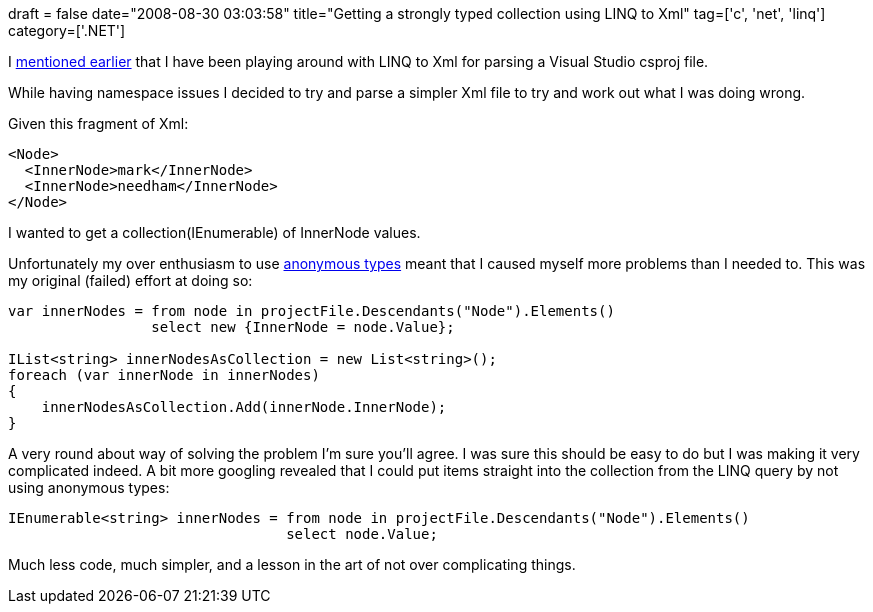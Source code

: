 +++
draft = false
date="2008-08-30 03:03:58"
title="Getting a strongly typed collection using LINQ to Xml"
tag=['c', 'net', 'linq']
category=['.NET']
+++

I http://www.markhneedham.com/blog/2008/08/28/querying-xml-with-linq-dont-forget-the-namespace/[mentioned earlier] that I have been playing around with LINQ to Xml for parsing a Visual Studio csproj file.

While having namespace issues I decided to try and parse a simpler Xml file to try and work out what I was doing wrong.

Given this fragment of Xml:

[source,xml]
----

<Node>
  <InnerNode>mark</InnerNode>
  <InnerNode>needham</InnerNode>
</Node>
----

I wanted to get a collection(IEnumerable+++<string>+++) of InnerNode values.+++</string>+++

Unfortunately my over enthusiasm to use http://weblogs.asp.net/scottgu/archive/2007/05/15/new-orcas-language-feature-anonymous-types.aspx?CommentPosted=true[anonymous types] meant that I caused myself more problems than I needed to. This was my original (failed) effort at doing so:

[source,csharp]
----

var innerNodes = from node in projectFile.Descendants("Node").Elements()
                 select new {InnerNode = node.Value};

IList<string> innerNodesAsCollection = new List<string>();
foreach (var innerNode in innerNodes)
{
    innerNodesAsCollection.Add(innerNode.InnerNode);
}
----

A very round about way of solving the problem I'm sure you'll agree. I was sure this should be easy to do but I was making it very complicated indeed. A bit more googling revealed that I could put items straight into the collection from the LINQ query by not using anonymous types:

[source,csharp]
----

IEnumerable<string> innerNodes = from node in projectFile.Descendants("Node").Elements()
                                 select node.Value;
----

Much less code, much simpler, and a lesson in the art of not over complicating things.
